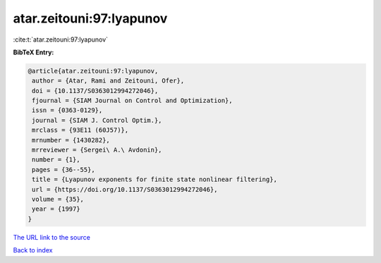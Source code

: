 atar.zeitouni:97:lyapunov
=========================

:cite:t:`atar.zeitouni:97:lyapunov`

**BibTeX Entry:**

.. code-block:: bibtex

   @article{atar.zeitouni:97:lyapunov,
    author = {Atar, Rami and Zeitouni, Ofer},
    doi = {10.1137/S0363012994272046},
    fjournal = {SIAM Journal on Control and Optimization},
    issn = {0363-0129},
    journal = {SIAM J. Control Optim.},
    mrclass = {93E11 (60J57)},
    mrnumber = {1430282},
    mrreviewer = {Sergei\ A.\ Avdonin},
    number = {1},
    pages = {36--55},
    title = {Lyapunov exponents for finite state nonlinear filtering},
    url = {https://doi.org/10.1137/S0363012994272046},
    volume = {35},
    year = {1997}
   }

`The URL link to the source <ttps://doi.org/10.1137/S0363012994272046}>`__


`Back to index <../By-Cite-Keys.html>`__

